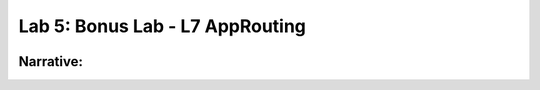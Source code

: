 Lab 5: Bonus Lab - L7 AppRouting  
================================

.. image:: ../images/lab5.png

**Narrative:** 
------------